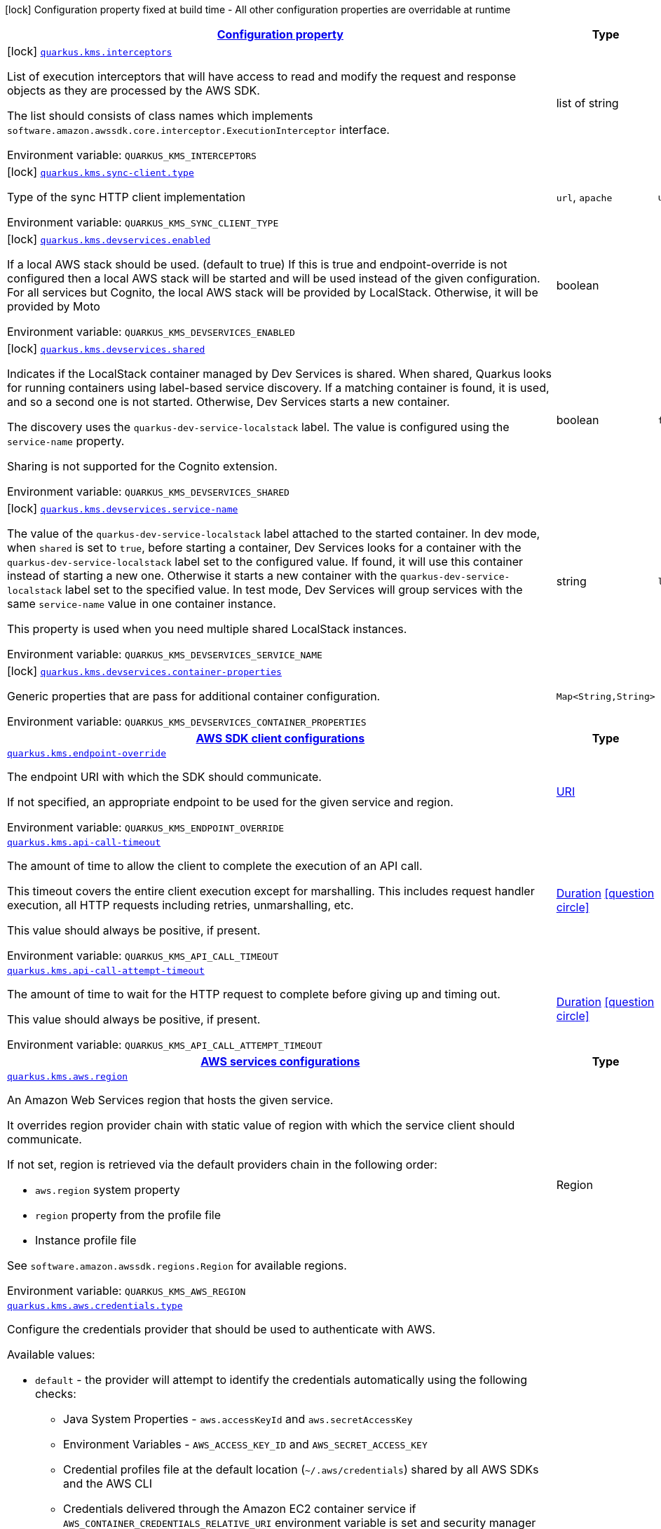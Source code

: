 
:summaryTableId: quarkus-amazon-kms
[.configuration-legend]
icon:lock[title=Fixed at build time] Configuration property fixed at build time - All other configuration properties are overridable at runtime
[.configuration-reference.searchable, cols="80,.^10,.^10"]
|===

h|[[quarkus-amazon-kms_configuration]]link:#quarkus-amazon-kms_configuration[Configuration property]

h|Type
h|Default

a|icon:lock[title=Fixed at build time] [[quarkus-amazon-kms_quarkus.kms.interceptors]]`link:#quarkus-amazon-kms_quarkus.kms.interceptors[quarkus.kms.interceptors]`

[.description]
--
List of execution interceptors that will have access to read and modify the request and response objects as they are processed by the AWS SDK.

The list should consists of class names which implements `software.amazon.awssdk.core.interceptor.ExecutionInterceptor` interface.

ifdef::add-copy-button-to-env-var[]
Environment variable: env_var_with_copy_button:+++QUARKUS_KMS_INTERCEPTORS+++[]
endif::add-copy-button-to-env-var[]
ifndef::add-copy-button-to-env-var[]
Environment variable: `+++QUARKUS_KMS_INTERCEPTORS+++`
endif::add-copy-button-to-env-var[]
--|list of string 
|


a|icon:lock[title=Fixed at build time] [[quarkus-amazon-kms_quarkus.kms.sync-client.type]]`link:#quarkus-amazon-kms_quarkus.kms.sync-client.type[quarkus.kms.sync-client.type]`

[.description]
--
Type of the sync HTTP client implementation

ifdef::add-copy-button-to-env-var[]
Environment variable: env_var_with_copy_button:+++QUARKUS_KMS_SYNC_CLIENT_TYPE+++[]
endif::add-copy-button-to-env-var[]
ifndef::add-copy-button-to-env-var[]
Environment variable: `+++QUARKUS_KMS_SYNC_CLIENT_TYPE+++`
endif::add-copy-button-to-env-var[]
-- a|
`url`, `apache` 
|`url`


a|icon:lock[title=Fixed at build time] [[quarkus-amazon-kms_quarkus.kms.devservices.enabled]]`link:#quarkus-amazon-kms_quarkus.kms.devservices.enabled[quarkus.kms.devservices.enabled]`

[.description]
--
If a local AWS stack should be used. (default to true) If this is true and endpoint-override is not configured then a local AWS stack will be started and will be used instead of the given configuration. For all services but Cognito, the local AWS stack will be provided by LocalStack. Otherwise, it will be provided by Moto

ifdef::add-copy-button-to-env-var[]
Environment variable: env_var_with_copy_button:+++QUARKUS_KMS_DEVSERVICES_ENABLED+++[]
endif::add-copy-button-to-env-var[]
ifndef::add-copy-button-to-env-var[]
Environment variable: `+++QUARKUS_KMS_DEVSERVICES_ENABLED+++`
endif::add-copy-button-to-env-var[]
--|boolean 
|


a|icon:lock[title=Fixed at build time] [[quarkus-amazon-kms_quarkus.kms.devservices.shared]]`link:#quarkus-amazon-kms_quarkus.kms.devservices.shared[quarkus.kms.devservices.shared]`

[.description]
--
Indicates if the LocalStack container managed by Dev Services is shared. When shared, Quarkus looks for running containers using label-based service discovery. If a matching container is found, it is used, and so a second one is not started. Otherwise, Dev Services starts a new container.

The discovery uses the `quarkus-dev-service-localstack` label. The value is configured using the `service-name` property.

Sharing is not supported for the Cognito extension.

ifdef::add-copy-button-to-env-var[]
Environment variable: env_var_with_copy_button:+++QUARKUS_KMS_DEVSERVICES_SHARED+++[]
endif::add-copy-button-to-env-var[]
ifndef::add-copy-button-to-env-var[]
Environment variable: `+++QUARKUS_KMS_DEVSERVICES_SHARED+++`
endif::add-copy-button-to-env-var[]
--|boolean 
|`false`


a|icon:lock[title=Fixed at build time] [[quarkus-amazon-kms_quarkus.kms.devservices.service-name]]`link:#quarkus-amazon-kms_quarkus.kms.devservices.service-name[quarkus.kms.devservices.service-name]`

[.description]
--
The value of the `quarkus-dev-service-localstack` label attached to the started container. In dev mode, when `shared` is set to `true`, before starting a container, Dev Services looks for a container with the `quarkus-dev-service-localstack` label set to the configured value. If found, it will use this container instead of starting a new one. Otherwise it starts a new container with the `quarkus-dev-service-localstack` label set to the specified value. In test mode, Dev Services will group services with the same `service-name` value in one container instance.

This property is used when you need multiple shared LocalStack instances.

ifdef::add-copy-button-to-env-var[]
Environment variable: env_var_with_copy_button:+++QUARKUS_KMS_DEVSERVICES_SERVICE_NAME+++[]
endif::add-copy-button-to-env-var[]
ifndef::add-copy-button-to-env-var[]
Environment variable: `+++QUARKUS_KMS_DEVSERVICES_SERVICE_NAME+++`
endif::add-copy-button-to-env-var[]
--|string 
|`localstack`


a|icon:lock[title=Fixed at build time] [[quarkus-amazon-kms_quarkus.kms.devservices.container-properties-container-properties]]`link:#quarkus-amazon-kms_quarkus.kms.devservices.container-properties-container-properties[quarkus.kms.devservices.container-properties]`

[.description]
--
Generic properties that are pass for additional container configuration.

ifdef::add-copy-button-to-env-var[]
Environment variable: env_var_with_copy_button:+++QUARKUS_KMS_DEVSERVICES_CONTAINER_PROPERTIES+++[]
endif::add-copy-button-to-env-var[]
ifndef::add-copy-button-to-env-var[]
Environment variable: `+++QUARKUS_KMS_DEVSERVICES_CONTAINER_PROPERTIES+++`
endif::add-copy-button-to-env-var[]
--|`Map<String,String>` 
|


h|[[quarkus-amazon-kms_quarkus.kms.sdk-aws-sdk-client-configurations]]link:#quarkus-amazon-kms_quarkus.kms.sdk-aws-sdk-client-configurations[AWS SDK client configurations]

h|Type
h|Default

a| [[quarkus-amazon-kms_quarkus.kms.endpoint-override]]`link:#quarkus-amazon-kms_quarkus.kms.endpoint-override[quarkus.kms.endpoint-override]`

[.description]
--
The endpoint URI with which the SDK should communicate.

If not specified, an appropriate endpoint to be used for the given service and region.

ifdef::add-copy-button-to-env-var[]
Environment variable: env_var_with_copy_button:+++QUARKUS_KMS_ENDPOINT_OVERRIDE+++[]
endif::add-copy-button-to-env-var[]
ifndef::add-copy-button-to-env-var[]
Environment variable: `+++QUARKUS_KMS_ENDPOINT_OVERRIDE+++`
endif::add-copy-button-to-env-var[]
--|link:https://docs.oracle.com/javase/8/docs/api/java/net/URI.html[URI]
 
|


a| [[quarkus-amazon-kms_quarkus.kms.api-call-timeout]]`link:#quarkus-amazon-kms_quarkus.kms.api-call-timeout[quarkus.kms.api-call-timeout]`

[.description]
--
The amount of time to allow the client to complete the execution of an API call.

This timeout covers the entire client execution except for marshalling. This includes request handler execution, all HTTP requests including retries, unmarshalling, etc.

This value should always be positive, if present.

ifdef::add-copy-button-to-env-var[]
Environment variable: env_var_with_copy_button:+++QUARKUS_KMS_API_CALL_TIMEOUT+++[]
endif::add-copy-button-to-env-var[]
ifndef::add-copy-button-to-env-var[]
Environment variable: `+++QUARKUS_KMS_API_CALL_TIMEOUT+++`
endif::add-copy-button-to-env-var[]
--|link:https://docs.oracle.com/javase/8/docs/api/java/time/Duration.html[Duration]
  link:#duration-note-anchor-{summaryTableId}[icon:question-circle[], title=More information about the Duration format]
|


a| [[quarkus-amazon-kms_quarkus.kms.api-call-attempt-timeout]]`link:#quarkus-amazon-kms_quarkus.kms.api-call-attempt-timeout[quarkus.kms.api-call-attempt-timeout]`

[.description]
--
The amount of time to wait for the HTTP request to complete before giving up and timing out.

This value should always be positive, if present.

ifdef::add-copy-button-to-env-var[]
Environment variable: env_var_with_copy_button:+++QUARKUS_KMS_API_CALL_ATTEMPT_TIMEOUT+++[]
endif::add-copy-button-to-env-var[]
ifndef::add-copy-button-to-env-var[]
Environment variable: `+++QUARKUS_KMS_API_CALL_ATTEMPT_TIMEOUT+++`
endif::add-copy-button-to-env-var[]
--|link:https://docs.oracle.com/javase/8/docs/api/java/time/Duration.html[Duration]
  link:#duration-note-anchor-{summaryTableId}[icon:question-circle[], title=More information about the Duration format]
|


h|[[quarkus-amazon-kms_quarkus.kms.aws-aws-services-configurations]]link:#quarkus-amazon-kms_quarkus.kms.aws-aws-services-configurations[AWS services configurations]

h|Type
h|Default

a| [[quarkus-amazon-kms_quarkus.kms.aws.region]]`link:#quarkus-amazon-kms_quarkus.kms.aws.region[quarkus.kms.aws.region]`

[.description]
--
An Amazon Web Services region that hosts the given service.

It overrides region provider chain with static value of
region with which the service client should communicate.

If not set, region is retrieved via the default providers chain in the following order:

* `aws.region` system property
* `region` property from the profile file
* Instance profile file

See `software.amazon.awssdk.regions.Region` for available regions.

ifdef::add-copy-button-to-env-var[]
Environment variable: env_var_with_copy_button:+++QUARKUS_KMS_AWS_REGION+++[]
endif::add-copy-button-to-env-var[]
ifndef::add-copy-button-to-env-var[]
Environment variable: `+++QUARKUS_KMS_AWS_REGION+++`
endif::add-copy-button-to-env-var[]
--|Region 
|


a| [[quarkus-amazon-kms_quarkus.kms.aws.credentials.type]]`link:#quarkus-amazon-kms_quarkus.kms.aws.credentials.type[quarkus.kms.aws.credentials.type]`

[.description]
--
Configure the credentials provider that should be used to authenticate with AWS.

Available values:

* `default` - the provider will attempt to identify the credentials automatically using the following checks:
** Java System Properties - `aws.accessKeyId` and `aws.secretAccessKey`
** Environment Variables - `AWS_ACCESS_KEY_ID` and `AWS_SECRET_ACCESS_KEY`
** Credential profiles file at the default location (`~/.aws/credentials`) shared by all AWS SDKs and the AWS CLI
** Credentials delivered through the Amazon EC2 container service if `AWS_CONTAINER_CREDENTIALS_RELATIVE_URI` environment variable is set and security manager has permission to access the variable.
** Instance profile credentials delivered through the Amazon EC2 metadata service
* `static` - the provider that uses the access key and secret access key specified in the `static-provider` section of the config.
* `system-property` - it loads credentials from the `aws.accessKeyId`, `aws.secretAccessKey` and `aws.sessionToken` system properties.
* `env-variable` - it loads credentials from the `AWS_ACCESS_KEY_ID`, `AWS_SECRET_ACCESS_KEY` and `AWS_SESSION_TOKEN` environment variables.
* `profile` - credentials are based on AWS configuration profiles. This loads credentials from
              a http://docs.aws.amazon.com/cli/latest/userguide/cli-chap-getting-started.html[profile file],
              allowing you to share multiple sets of AWS security credentials between different tools like the AWS SDK for Java and the AWS CLI.
* `container` - It loads credentials from a local metadata service. Containers currently supported by the AWS SDK are
                **Amazon Elastic Container Service (ECS)** and **AWS Greengrass**
* `instance-profile` - It loads credentials from the Amazon EC2 Instance Metadata Service.
* `process` - Credentials are loaded from an external process. This is used to support the credential_process setting in the profile
              credentials file. See https://docs.aws.amazon.com/cli/latest/topic/config-vars.html#sourcing-credentials-from-external-processes[Sourcing Credentials From External Processes]
              for more information.
* `anonymous` - It always returns anonymous AWS credentials. Anonymous AWS credentials result in un-authenticated requests and will
                fail unless the resource or API's policy has been configured to specifically allow anonymous access.

ifdef::add-copy-button-to-env-var[]
Environment variable: env_var_with_copy_button:+++QUARKUS_KMS_AWS_CREDENTIALS_TYPE+++[]
endif::add-copy-button-to-env-var[]
ifndef::add-copy-button-to-env-var[]
Environment variable: `+++QUARKUS_KMS_AWS_CREDENTIALS_TYPE+++`
endif::add-copy-button-to-env-var[]
-- a|
`default`, `static`, `system-property`, `env-variable`, `profile`, `container`, `instance-profile`, `process`, `custom`, `anonymous` 
|`default`


h|[[quarkus-amazon-kms_quarkus.kms.aws.credentials.default-provider-default-credentials-provider-configuration]]link:#quarkus-amazon-kms_quarkus.kms.aws.credentials.default-provider-default-credentials-provider-configuration[Default credentials provider configuration]

h|Type
h|Default

a| [[quarkus-amazon-kms_quarkus.kms.aws.credentials.default-provider.async-credential-update-enabled]]`link:#quarkus-amazon-kms_quarkus.kms.aws.credentials.default-provider.async-credential-update-enabled[quarkus.kms.aws.credentials.default-provider.async-credential-update-enabled]`

[.description]
--
Whether this provider should fetch credentials asynchronously in the background.

If this is `true`, threads are less likely to block, but additional resources are used to maintain the provider.

ifdef::add-copy-button-to-env-var[]
Environment variable: env_var_with_copy_button:+++QUARKUS_KMS_AWS_CREDENTIALS_DEFAULT_PROVIDER_ASYNC_CREDENTIAL_UPDATE_ENABLED+++[]
endif::add-copy-button-to-env-var[]
ifndef::add-copy-button-to-env-var[]
Environment variable: `+++QUARKUS_KMS_AWS_CREDENTIALS_DEFAULT_PROVIDER_ASYNC_CREDENTIAL_UPDATE_ENABLED+++`
endif::add-copy-button-to-env-var[]
--|boolean 
|`false`


a| [[quarkus-amazon-kms_quarkus.kms.aws.credentials.default-provider.reuse-last-provider-enabled]]`link:#quarkus-amazon-kms_quarkus.kms.aws.credentials.default-provider.reuse-last-provider-enabled[quarkus.kms.aws.credentials.default-provider.reuse-last-provider-enabled]`

[.description]
--
Whether the provider should reuse the last successful credentials provider in the chain.

Reusing the last successful credentials provider will typically return credentials faster than searching through the chain.

ifdef::add-copy-button-to-env-var[]
Environment variable: env_var_with_copy_button:+++QUARKUS_KMS_AWS_CREDENTIALS_DEFAULT_PROVIDER_REUSE_LAST_PROVIDER_ENABLED+++[]
endif::add-copy-button-to-env-var[]
ifndef::add-copy-button-to-env-var[]
Environment variable: `+++QUARKUS_KMS_AWS_CREDENTIALS_DEFAULT_PROVIDER_REUSE_LAST_PROVIDER_ENABLED+++`
endif::add-copy-button-to-env-var[]
--|boolean 
|`true`


h|[[quarkus-amazon-kms_quarkus.kms.aws.credentials.static-provider-static-credentials-provider-configuration]]link:#quarkus-amazon-kms_quarkus.kms.aws.credentials.static-provider-static-credentials-provider-configuration[Static credentials provider configuration]

h|Type
h|Default

a| [[quarkus-amazon-kms_quarkus.kms.aws.credentials.static-provider.access-key-id]]`link:#quarkus-amazon-kms_quarkus.kms.aws.credentials.static-provider.access-key-id[quarkus.kms.aws.credentials.static-provider.access-key-id]`

[.description]
--
AWS Access key id

ifdef::add-copy-button-to-env-var[]
Environment variable: env_var_with_copy_button:+++QUARKUS_KMS_AWS_CREDENTIALS_STATIC_PROVIDER_ACCESS_KEY_ID+++[]
endif::add-copy-button-to-env-var[]
ifndef::add-copy-button-to-env-var[]
Environment variable: `+++QUARKUS_KMS_AWS_CREDENTIALS_STATIC_PROVIDER_ACCESS_KEY_ID+++`
endif::add-copy-button-to-env-var[]
--|string 
|


a| [[quarkus-amazon-kms_quarkus.kms.aws.credentials.static-provider.secret-access-key]]`link:#quarkus-amazon-kms_quarkus.kms.aws.credentials.static-provider.secret-access-key[quarkus.kms.aws.credentials.static-provider.secret-access-key]`

[.description]
--
AWS Secret access key

ifdef::add-copy-button-to-env-var[]
Environment variable: env_var_with_copy_button:+++QUARKUS_KMS_AWS_CREDENTIALS_STATIC_PROVIDER_SECRET_ACCESS_KEY+++[]
endif::add-copy-button-to-env-var[]
ifndef::add-copy-button-to-env-var[]
Environment variable: `+++QUARKUS_KMS_AWS_CREDENTIALS_STATIC_PROVIDER_SECRET_ACCESS_KEY+++`
endif::add-copy-button-to-env-var[]
--|string 
|


a| [[quarkus-amazon-kms_quarkus.kms.aws.credentials.static-provider.session-token]]`link:#quarkus-amazon-kms_quarkus.kms.aws.credentials.static-provider.session-token[quarkus.kms.aws.credentials.static-provider.session-token]`

[.description]
--
AWS Session token

ifdef::add-copy-button-to-env-var[]
Environment variable: env_var_with_copy_button:+++QUARKUS_KMS_AWS_CREDENTIALS_STATIC_PROVIDER_SESSION_TOKEN+++[]
endif::add-copy-button-to-env-var[]
ifndef::add-copy-button-to-env-var[]
Environment variable: `+++QUARKUS_KMS_AWS_CREDENTIALS_STATIC_PROVIDER_SESSION_TOKEN+++`
endif::add-copy-button-to-env-var[]
--|string 
|


h|[[quarkus-amazon-kms_quarkus.kms.aws.credentials.profile-provider-aws-profile-credentials-provider-configuration]]link:#quarkus-amazon-kms_quarkus.kms.aws.credentials.profile-provider-aws-profile-credentials-provider-configuration[AWS Profile credentials provider configuration]

h|Type
h|Default

a| [[quarkus-amazon-kms_quarkus.kms.aws.credentials.profile-provider.profile-name]]`link:#quarkus-amazon-kms_quarkus.kms.aws.credentials.profile-provider.profile-name[quarkus.kms.aws.credentials.profile-provider.profile-name]`

[.description]
--
The name of the profile that should be used by this credentials provider.

If not specified, the value in `AWS_PROFILE` environment variable or `aws.profile` system property is used and defaults to `default` name.

ifdef::add-copy-button-to-env-var[]
Environment variable: env_var_with_copy_button:+++QUARKUS_KMS_AWS_CREDENTIALS_PROFILE_PROVIDER_PROFILE_NAME+++[]
endif::add-copy-button-to-env-var[]
ifndef::add-copy-button-to-env-var[]
Environment variable: `+++QUARKUS_KMS_AWS_CREDENTIALS_PROFILE_PROVIDER_PROFILE_NAME+++`
endif::add-copy-button-to-env-var[]
--|string 
|


h|[[quarkus-amazon-kms_quarkus.kms.aws.credentials.process-provider-process-credentials-provider-configuration]]link:#quarkus-amazon-kms_quarkus.kms.aws.credentials.process-provider-process-credentials-provider-configuration[Process credentials provider configuration]

h|Type
h|Default

a| [[quarkus-amazon-kms_quarkus.kms.aws.credentials.process-provider.async-credential-update-enabled]]`link:#quarkus-amazon-kms_quarkus.kms.aws.credentials.process-provider.async-credential-update-enabled[quarkus.kms.aws.credentials.process-provider.async-credential-update-enabled]`

[.description]
--
Whether the provider should fetch credentials asynchronously in the background.

If this is true, threads are less likely to block when credentials are loaded, but additional resources are used to maintain the provider.

ifdef::add-copy-button-to-env-var[]
Environment variable: env_var_with_copy_button:+++QUARKUS_KMS_AWS_CREDENTIALS_PROCESS_PROVIDER_ASYNC_CREDENTIAL_UPDATE_ENABLED+++[]
endif::add-copy-button-to-env-var[]
ifndef::add-copy-button-to-env-var[]
Environment variable: `+++QUARKUS_KMS_AWS_CREDENTIALS_PROCESS_PROVIDER_ASYNC_CREDENTIAL_UPDATE_ENABLED+++`
endif::add-copy-button-to-env-var[]
--|boolean 
|`false`


a| [[quarkus-amazon-kms_quarkus.kms.aws.credentials.process-provider.credential-refresh-threshold]]`link:#quarkus-amazon-kms_quarkus.kms.aws.credentials.process-provider.credential-refresh-threshold[quarkus.kms.aws.credentials.process-provider.credential-refresh-threshold]`

[.description]
--
The amount of time between when the credentials expire and when the credentials should start to be refreshed.

This allows the credentials to be refreshed ++*++before++*++ they are reported to expire.

ifdef::add-copy-button-to-env-var[]
Environment variable: env_var_with_copy_button:+++QUARKUS_KMS_AWS_CREDENTIALS_PROCESS_PROVIDER_CREDENTIAL_REFRESH_THRESHOLD+++[]
endif::add-copy-button-to-env-var[]
ifndef::add-copy-button-to-env-var[]
Environment variable: `+++QUARKUS_KMS_AWS_CREDENTIALS_PROCESS_PROVIDER_CREDENTIAL_REFRESH_THRESHOLD+++`
endif::add-copy-button-to-env-var[]
--|link:https://docs.oracle.com/javase/8/docs/api/java/time/Duration.html[Duration]
  link:#duration-note-anchor-{summaryTableId}[icon:question-circle[], title=More information about the Duration format]
|`15S`


a| [[quarkus-amazon-kms_quarkus.kms.aws.credentials.process-provider.process-output-limit]]`link:#quarkus-amazon-kms_quarkus.kms.aws.credentials.process-provider.process-output-limit[quarkus.kms.aws.credentials.process-provider.process-output-limit]`

[.description]
--
The maximum size of the output that can be returned by the external process before an exception is raised.

ifdef::add-copy-button-to-env-var[]
Environment variable: env_var_with_copy_button:+++QUARKUS_KMS_AWS_CREDENTIALS_PROCESS_PROVIDER_PROCESS_OUTPUT_LIMIT+++[]
endif::add-copy-button-to-env-var[]
ifndef::add-copy-button-to-env-var[]
Environment variable: `+++QUARKUS_KMS_AWS_CREDENTIALS_PROCESS_PROVIDER_PROCESS_OUTPUT_LIMIT+++`
endif::add-copy-button-to-env-var[]
--|MemorySize  link:#memory-size-note-anchor[icon:question-circle[], title=More information about the MemorySize format]
|`1024`


a| [[quarkus-amazon-kms_quarkus.kms.aws.credentials.process-provider.command]]`link:#quarkus-amazon-kms_quarkus.kms.aws.credentials.process-provider.command[quarkus.kms.aws.credentials.process-provider.command]`

[.description]
--
The command that should be executed to retrieve credentials.

ifdef::add-copy-button-to-env-var[]
Environment variable: env_var_with_copy_button:+++QUARKUS_KMS_AWS_CREDENTIALS_PROCESS_PROVIDER_COMMAND+++[]
endif::add-copy-button-to-env-var[]
ifndef::add-copy-button-to-env-var[]
Environment variable: `+++QUARKUS_KMS_AWS_CREDENTIALS_PROCESS_PROVIDER_COMMAND+++`
endif::add-copy-button-to-env-var[]
--|string 
|


h|[[quarkus-amazon-kms_quarkus.kms.aws.credentials.custom-provider-custom-credentials-provider-configuration]]link:#quarkus-amazon-kms_quarkus.kms.aws.credentials.custom-provider-custom-credentials-provider-configuration[Custom credentials provider configuration]

h|Type
h|Default

a| [[quarkus-amazon-kms_quarkus.kms.aws.credentials.custom-provider.name]]`link:#quarkus-amazon-kms_quarkus.kms.aws.credentials.custom-provider.name[quarkus.kms.aws.credentials.custom-provider.name]`

[.description]
--
The name of custom AwsCredentialsProvider bean.

ifdef::add-copy-button-to-env-var[]
Environment variable: env_var_with_copy_button:+++QUARKUS_KMS_AWS_CREDENTIALS_CUSTOM_PROVIDER_NAME+++[]
endif::add-copy-button-to-env-var[]
ifndef::add-copy-button-to-env-var[]
Environment variable: `+++QUARKUS_KMS_AWS_CREDENTIALS_CUSTOM_PROVIDER_NAME+++`
endif::add-copy-button-to-env-var[]
--|string 
|


h|[[quarkus-amazon-kms_quarkus.kms.sync-client-sync-http-transport-configurations]]link:#quarkus-amazon-kms_quarkus.kms.sync-client-sync-http-transport-configurations[Sync HTTP transport configurations]

h|Type
h|Default

a| [[quarkus-amazon-kms_quarkus.kms.sync-client.connection-timeout]]`link:#quarkus-amazon-kms_quarkus.kms.sync-client.connection-timeout[quarkus.kms.sync-client.connection-timeout]`

[.description]
--
The maximum amount of time to establish a connection before timing out.

ifdef::add-copy-button-to-env-var[]
Environment variable: env_var_with_copy_button:+++QUARKUS_KMS_SYNC_CLIENT_CONNECTION_TIMEOUT+++[]
endif::add-copy-button-to-env-var[]
ifndef::add-copy-button-to-env-var[]
Environment variable: `+++QUARKUS_KMS_SYNC_CLIENT_CONNECTION_TIMEOUT+++`
endif::add-copy-button-to-env-var[]
--|link:https://docs.oracle.com/javase/8/docs/api/java/time/Duration.html[Duration]
  link:#duration-note-anchor-{summaryTableId}[icon:question-circle[], title=More information about the Duration format]
|`2S`


a| [[quarkus-amazon-kms_quarkus.kms.sync-client.socket-timeout]]`link:#quarkus-amazon-kms_quarkus.kms.sync-client.socket-timeout[quarkus.kms.sync-client.socket-timeout]`

[.description]
--
The amount of time to wait for data to be transferred over an established, open connection before the connection is timed out.

ifdef::add-copy-button-to-env-var[]
Environment variable: env_var_with_copy_button:+++QUARKUS_KMS_SYNC_CLIENT_SOCKET_TIMEOUT+++[]
endif::add-copy-button-to-env-var[]
ifndef::add-copy-button-to-env-var[]
Environment variable: `+++QUARKUS_KMS_SYNC_CLIENT_SOCKET_TIMEOUT+++`
endif::add-copy-button-to-env-var[]
--|link:https://docs.oracle.com/javase/8/docs/api/java/time/Duration.html[Duration]
  link:#duration-note-anchor-{summaryTableId}[icon:question-circle[], title=More information about the Duration format]
|`30S`


a| [[quarkus-amazon-kms_quarkus.kms.sync-client.tls-key-managers-provider.type]]`link:#quarkus-amazon-kms_quarkus.kms.sync-client.tls-key-managers-provider.type[quarkus.kms.sync-client.tls-key-managers-provider.type]`

[.description]
--
TLS key managers provider type.

Available providers:

* `none` - Use this provider if you don't want the client to present any certificates to the remote TLS host.
* `system-property` - Provider checks the standard `javax.net.ssl.keyStore`, `javax.net.ssl.keyStorePassword`, and
                      `javax.net.ssl.keyStoreType` properties defined by the
                       https://docs.oracle.com/javase/8/docs/technotes/guides/security/jsse/JSSERefGuide.html[JSSE].
* `file-store` - Provider that loads the key store from a file.

ifdef::add-copy-button-to-env-var[]
Environment variable: env_var_with_copy_button:+++QUARKUS_KMS_SYNC_CLIENT_TLS_KEY_MANAGERS_PROVIDER_TYPE+++[]
endif::add-copy-button-to-env-var[]
ifndef::add-copy-button-to-env-var[]
Environment variable: `+++QUARKUS_KMS_SYNC_CLIENT_TLS_KEY_MANAGERS_PROVIDER_TYPE+++`
endif::add-copy-button-to-env-var[]
-- a|
`none`, `system-property`, `file-store` 
|`system-property`


a| [[quarkus-amazon-kms_quarkus.kms.sync-client.tls-key-managers-provider.file-store.path]]`link:#quarkus-amazon-kms_quarkus.kms.sync-client.tls-key-managers-provider.file-store.path[quarkus.kms.sync-client.tls-key-managers-provider.file-store.path]`

[.description]
--
Path to the key store.

ifdef::add-copy-button-to-env-var[]
Environment variable: env_var_with_copy_button:+++QUARKUS_KMS_SYNC_CLIENT_TLS_KEY_MANAGERS_PROVIDER_FILE_STORE_PATH+++[]
endif::add-copy-button-to-env-var[]
ifndef::add-copy-button-to-env-var[]
Environment variable: `+++QUARKUS_KMS_SYNC_CLIENT_TLS_KEY_MANAGERS_PROVIDER_FILE_STORE_PATH+++`
endif::add-copy-button-to-env-var[]
--|path 
|


a| [[quarkus-amazon-kms_quarkus.kms.sync-client.tls-key-managers-provider.file-store.type]]`link:#quarkus-amazon-kms_quarkus.kms.sync-client.tls-key-managers-provider.file-store.type[quarkus.kms.sync-client.tls-key-managers-provider.file-store.type]`

[.description]
--
Key store type.

See the KeyStore section in the https://docs.oracle.com/javase/8/docs/technotes/guides/security/StandardNames.html++#++KeyStore++[++Java Cryptography Architecture Standard Algorithm Name Documentation++]++ for information about standard keystore types.

ifdef::add-copy-button-to-env-var[]
Environment variable: env_var_with_copy_button:+++QUARKUS_KMS_SYNC_CLIENT_TLS_KEY_MANAGERS_PROVIDER_FILE_STORE_TYPE+++[]
endif::add-copy-button-to-env-var[]
ifndef::add-copy-button-to-env-var[]
Environment variable: `+++QUARKUS_KMS_SYNC_CLIENT_TLS_KEY_MANAGERS_PROVIDER_FILE_STORE_TYPE+++`
endif::add-copy-button-to-env-var[]
--|string 
|


a| [[quarkus-amazon-kms_quarkus.kms.sync-client.tls-key-managers-provider.file-store.password]]`link:#quarkus-amazon-kms_quarkus.kms.sync-client.tls-key-managers-provider.file-store.password[quarkus.kms.sync-client.tls-key-managers-provider.file-store.password]`

[.description]
--
Key store password

ifdef::add-copy-button-to-env-var[]
Environment variable: env_var_with_copy_button:+++QUARKUS_KMS_SYNC_CLIENT_TLS_KEY_MANAGERS_PROVIDER_FILE_STORE_PASSWORD+++[]
endif::add-copy-button-to-env-var[]
ifndef::add-copy-button-to-env-var[]
Environment variable: `+++QUARKUS_KMS_SYNC_CLIENT_TLS_KEY_MANAGERS_PROVIDER_FILE_STORE_PASSWORD+++`
endif::add-copy-button-to-env-var[]
--|string 
|


a| [[quarkus-amazon-kms_quarkus.kms.sync-client.tls-trust-managers-provider.type]]`link:#quarkus-amazon-kms_quarkus.kms.sync-client.tls-trust-managers-provider.type[quarkus.kms.sync-client.tls-trust-managers-provider.type]`

[.description]
--
TLS trust managers provider type.

Available providers:

* `trust-all` - Use this provider to disable the validation of servers certificates and therefore trust all server certificates.
* `system-property` - Provider checks the standard `javax.net.ssl.keyStore`, `javax.net.ssl.keyStorePassword`, and
                      `javax.net.ssl.keyStoreType` properties defined by the
                       https://docs.oracle.com/javase/8/docs/technotes/guides/security/jsse/JSSERefGuide.html[JSSE].
* `file-store` - Provider that loads the key store from a file.

ifdef::add-copy-button-to-env-var[]
Environment variable: env_var_with_copy_button:+++QUARKUS_KMS_SYNC_CLIENT_TLS_TRUST_MANAGERS_PROVIDER_TYPE+++[]
endif::add-copy-button-to-env-var[]
ifndef::add-copy-button-to-env-var[]
Environment variable: `+++QUARKUS_KMS_SYNC_CLIENT_TLS_TRUST_MANAGERS_PROVIDER_TYPE+++`
endif::add-copy-button-to-env-var[]
-- a|
`trust-all`, `system-property`, `file-store` 
|`system-property`


a| [[quarkus-amazon-kms_quarkus.kms.sync-client.tls-trust-managers-provider.file-store.path]]`link:#quarkus-amazon-kms_quarkus.kms.sync-client.tls-trust-managers-provider.file-store.path[quarkus.kms.sync-client.tls-trust-managers-provider.file-store.path]`

[.description]
--
Path to the key store.

ifdef::add-copy-button-to-env-var[]
Environment variable: env_var_with_copy_button:+++QUARKUS_KMS_SYNC_CLIENT_TLS_TRUST_MANAGERS_PROVIDER_FILE_STORE_PATH+++[]
endif::add-copy-button-to-env-var[]
ifndef::add-copy-button-to-env-var[]
Environment variable: `+++QUARKUS_KMS_SYNC_CLIENT_TLS_TRUST_MANAGERS_PROVIDER_FILE_STORE_PATH+++`
endif::add-copy-button-to-env-var[]
--|path 
|


a| [[quarkus-amazon-kms_quarkus.kms.sync-client.tls-trust-managers-provider.file-store.type]]`link:#quarkus-amazon-kms_quarkus.kms.sync-client.tls-trust-managers-provider.file-store.type[quarkus.kms.sync-client.tls-trust-managers-provider.file-store.type]`

[.description]
--
Key store type.

See the KeyStore section in the https://docs.oracle.com/javase/8/docs/technotes/guides/security/StandardNames.html++#++KeyStore++[++Java Cryptography Architecture Standard Algorithm Name Documentation++]++ for information about standard keystore types.

ifdef::add-copy-button-to-env-var[]
Environment variable: env_var_with_copy_button:+++QUARKUS_KMS_SYNC_CLIENT_TLS_TRUST_MANAGERS_PROVIDER_FILE_STORE_TYPE+++[]
endif::add-copy-button-to-env-var[]
ifndef::add-copy-button-to-env-var[]
Environment variable: `+++QUARKUS_KMS_SYNC_CLIENT_TLS_TRUST_MANAGERS_PROVIDER_FILE_STORE_TYPE+++`
endif::add-copy-button-to-env-var[]
--|string 
|


a| [[quarkus-amazon-kms_quarkus.kms.sync-client.tls-trust-managers-provider.file-store.password]]`link:#quarkus-amazon-kms_quarkus.kms.sync-client.tls-trust-managers-provider.file-store.password[quarkus.kms.sync-client.tls-trust-managers-provider.file-store.password]`

[.description]
--
Key store password

ifdef::add-copy-button-to-env-var[]
Environment variable: env_var_with_copy_button:+++QUARKUS_KMS_SYNC_CLIENT_TLS_TRUST_MANAGERS_PROVIDER_FILE_STORE_PASSWORD+++[]
endif::add-copy-button-to-env-var[]
ifndef::add-copy-button-to-env-var[]
Environment variable: `+++QUARKUS_KMS_SYNC_CLIENT_TLS_TRUST_MANAGERS_PROVIDER_FILE_STORE_PASSWORD+++`
endif::add-copy-button-to-env-var[]
--|string 
|


h|[[quarkus-amazon-kms_quarkus.kms.sync-client.apache-apache-http-client-specific-configurations]]link:#quarkus-amazon-kms_quarkus.kms.sync-client.apache-apache-http-client-specific-configurations[Apache HTTP client specific configurations]

h|Type
h|Default

a| [[quarkus-amazon-kms_quarkus.kms.sync-client.apache.connection-acquisition-timeout]]`link:#quarkus-amazon-kms_quarkus.kms.sync-client.apache.connection-acquisition-timeout[quarkus.kms.sync-client.apache.connection-acquisition-timeout]`

[.description]
--
The amount of time to wait when acquiring a connection from the pool before giving up and timing out.

ifdef::add-copy-button-to-env-var[]
Environment variable: env_var_with_copy_button:+++QUARKUS_KMS_SYNC_CLIENT_APACHE_CONNECTION_ACQUISITION_TIMEOUT+++[]
endif::add-copy-button-to-env-var[]
ifndef::add-copy-button-to-env-var[]
Environment variable: `+++QUARKUS_KMS_SYNC_CLIENT_APACHE_CONNECTION_ACQUISITION_TIMEOUT+++`
endif::add-copy-button-to-env-var[]
--|link:https://docs.oracle.com/javase/8/docs/api/java/time/Duration.html[Duration]
  link:#duration-note-anchor-{summaryTableId}[icon:question-circle[], title=More information about the Duration format]
|`10S`


a| [[quarkus-amazon-kms_quarkus.kms.sync-client.apache.connection-max-idle-time]]`link:#quarkus-amazon-kms_quarkus.kms.sync-client.apache.connection-max-idle-time[quarkus.kms.sync-client.apache.connection-max-idle-time]`

[.description]
--
The maximum amount of time that a connection should be allowed to remain open while idle.

ifdef::add-copy-button-to-env-var[]
Environment variable: env_var_with_copy_button:+++QUARKUS_KMS_SYNC_CLIENT_APACHE_CONNECTION_MAX_IDLE_TIME+++[]
endif::add-copy-button-to-env-var[]
ifndef::add-copy-button-to-env-var[]
Environment variable: `+++QUARKUS_KMS_SYNC_CLIENT_APACHE_CONNECTION_MAX_IDLE_TIME+++`
endif::add-copy-button-to-env-var[]
--|link:https://docs.oracle.com/javase/8/docs/api/java/time/Duration.html[Duration]
  link:#duration-note-anchor-{summaryTableId}[icon:question-circle[], title=More information about the Duration format]
|`60S`


a| [[quarkus-amazon-kms_quarkus.kms.sync-client.apache.connection-time-to-live]]`link:#quarkus-amazon-kms_quarkus.kms.sync-client.apache.connection-time-to-live[quarkus.kms.sync-client.apache.connection-time-to-live]`

[.description]
--
The maximum amount of time that a connection should be allowed to remain open, regardless of usage frequency.

ifdef::add-copy-button-to-env-var[]
Environment variable: env_var_with_copy_button:+++QUARKUS_KMS_SYNC_CLIENT_APACHE_CONNECTION_TIME_TO_LIVE+++[]
endif::add-copy-button-to-env-var[]
ifndef::add-copy-button-to-env-var[]
Environment variable: `+++QUARKUS_KMS_SYNC_CLIENT_APACHE_CONNECTION_TIME_TO_LIVE+++`
endif::add-copy-button-to-env-var[]
--|link:https://docs.oracle.com/javase/8/docs/api/java/time/Duration.html[Duration]
  link:#duration-note-anchor-{summaryTableId}[icon:question-circle[], title=More information about the Duration format]
|


a| [[quarkus-amazon-kms_quarkus.kms.sync-client.apache.max-connections]]`link:#quarkus-amazon-kms_quarkus.kms.sync-client.apache.max-connections[quarkus.kms.sync-client.apache.max-connections]`

[.description]
--
The maximum number of connections allowed in the connection pool.

Each built HTTP client has its own private connection pool.

ifdef::add-copy-button-to-env-var[]
Environment variable: env_var_with_copy_button:+++QUARKUS_KMS_SYNC_CLIENT_APACHE_MAX_CONNECTIONS+++[]
endif::add-copy-button-to-env-var[]
ifndef::add-copy-button-to-env-var[]
Environment variable: `+++QUARKUS_KMS_SYNC_CLIENT_APACHE_MAX_CONNECTIONS+++`
endif::add-copy-button-to-env-var[]
--|int 
|`50`


a| [[quarkus-amazon-kms_quarkus.kms.sync-client.apache.expect-continue-enabled]]`link:#quarkus-amazon-kms_quarkus.kms.sync-client.apache.expect-continue-enabled[quarkus.kms.sync-client.apache.expect-continue-enabled]`

[.description]
--
Whether the client should send an HTTP expect-continue handshake before each request.

ifdef::add-copy-button-to-env-var[]
Environment variable: env_var_with_copy_button:+++QUARKUS_KMS_SYNC_CLIENT_APACHE_EXPECT_CONTINUE_ENABLED+++[]
endif::add-copy-button-to-env-var[]
ifndef::add-copy-button-to-env-var[]
Environment variable: `+++QUARKUS_KMS_SYNC_CLIENT_APACHE_EXPECT_CONTINUE_ENABLED+++`
endif::add-copy-button-to-env-var[]
--|boolean 
|`true`


a| [[quarkus-amazon-kms_quarkus.kms.sync-client.apache.use-idle-connection-reaper]]`link:#quarkus-amazon-kms_quarkus.kms.sync-client.apache.use-idle-connection-reaper[quarkus.kms.sync-client.apache.use-idle-connection-reaper]`

[.description]
--
Whether the idle connections in the connection pool should be closed asynchronously.

When enabled, connections left idling for longer than `quarkus..sync-client.connection-max-idle-time` will be closed. This will not close connections currently in use.

ifdef::add-copy-button-to-env-var[]
Environment variable: env_var_with_copy_button:+++QUARKUS_KMS_SYNC_CLIENT_APACHE_USE_IDLE_CONNECTION_REAPER+++[]
endif::add-copy-button-to-env-var[]
ifndef::add-copy-button-to-env-var[]
Environment variable: `+++QUARKUS_KMS_SYNC_CLIENT_APACHE_USE_IDLE_CONNECTION_REAPER+++`
endif::add-copy-button-to-env-var[]
--|boolean 
|`true`


a| [[quarkus-amazon-kms_quarkus.kms.sync-client.apache.tcp-keep-alive]]`link:#quarkus-amazon-kms_quarkus.kms.sync-client.apache.tcp-keep-alive[quarkus.kms.sync-client.apache.tcp-keep-alive]`

[.description]
--
Configure whether to enable or disable TCP KeepAlive.

ifdef::add-copy-button-to-env-var[]
Environment variable: env_var_with_copy_button:+++QUARKUS_KMS_SYNC_CLIENT_APACHE_TCP_KEEP_ALIVE+++[]
endif::add-copy-button-to-env-var[]
ifndef::add-copy-button-to-env-var[]
Environment variable: `+++QUARKUS_KMS_SYNC_CLIENT_APACHE_TCP_KEEP_ALIVE+++`
endif::add-copy-button-to-env-var[]
--|boolean 
|`false`


a| [[quarkus-amazon-kms_quarkus.kms.sync-client.apache.proxy.enabled]]`link:#quarkus-amazon-kms_quarkus.kms.sync-client.apache.proxy.enabled[quarkus.kms.sync-client.apache.proxy.enabled]`

[.description]
--
Enable HTTP proxy

ifdef::add-copy-button-to-env-var[]
Environment variable: env_var_with_copy_button:+++QUARKUS_KMS_SYNC_CLIENT_APACHE_PROXY_ENABLED+++[]
endif::add-copy-button-to-env-var[]
ifndef::add-copy-button-to-env-var[]
Environment variable: `+++QUARKUS_KMS_SYNC_CLIENT_APACHE_PROXY_ENABLED+++`
endif::add-copy-button-to-env-var[]
--|boolean 
|`false`


a| [[quarkus-amazon-kms_quarkus.kms.sync-client.apache.proxy.endpoint]]`link:#quarkus-amazon-kms_quarkus.kms.sync-client.apache.proxy.endpoint[quarkus.kms.sync-client.apache.proxy.endpoint]`

[.description]
--
The endpoint of the proxy server that the SDK should connect through.

Currently, the endpoint is limited to a host and port. Any other URI components will result in an exception being raised.

ifdef::add-copy-button-to-env-var[]
Environment variable: env_var_with_copy_button:+++QUARKUS_KMS_SYNC_CLIENT_APACHE_PROXY_ENDPOINT+++[]
endif::add-copy-button-to-env-var[]
ifndef::add-copy-button-to-env-var[]
Environment variable: `+++QUARKUS_KMS_SYNC_CLIENT_APACHE_PROXY_ENDPOINT+++`
endif::add-copy-button-to-env-var[]
--|link:https://docs.oracle.com/javase/8/docs/api/java/net/URI.html[URI]
 
|


a| [[quarkus-amazon-kms_quarkus.kms.sync-client.apache.proxy.username]]`link:#quarkus-amazon-kms_quarkus.kms.sync-client.apache.proxy.username[quarkus.kms.sync-client.apache.proxy.username]`

[.description]
--
The username to use when connecting through a proxy.

ifdef::add-copy-button-to-env-var[]
Environment variable: env_var_with_copy_button:+++QUARKUS_KMS_SYNC_CLIENT_APACHE_PROXY_USERNAME+++[]
endif::add-copy-button-to-env-var[]
ifndef::add-copy-button-to-env-var[]
Environment variable: `+++QUARKUS_KMS_SYNC_CLIENT_APACHE_PROXY_USERNAME+++`
endif::add-copy-button-to-env-var[]
--|string 
|


a| [[quarkus-amazon-kms_quarkus.kms.sync-client.apache.proxy.password]]`link:#quarkus-amazon-kms_quarkus.kms.sync-client.apache.proxy.password[quarkus.kms.sync-client.apache.proxy.password]`

[.description]
--
The password to use when connecting through a proxy.

ifdef::add-copy-button-to-env-var[]
Environment variable: env_var_with_copy_button:+++QUARKUS_KMS_SYNC_CLIENT_APACHE_PROXY_PASSWORD+++[]
endif::add-copy-button-to-env-var[]
ifndef::add-copy-button-to-env-var[]
Environment variable: `+++QUARKUS_KMS_SYNC_CLIENT_APACHE_PROXY_PASSWORD+++`
endif::add-copy-button-to-env-var[]
--|string 
|


a| [[quarkus-amazon-kms_quarkus.kms.sync-client.apache.proxy.ntlm-domain]]`link:#quarkus-amazon-kms_quarkus.kms.sync-client.apache.proxy.ntlm-domain[quarkus.kms.sync-client.apache.proxy.ntlm-domain]`

[.description]
--
For NTLM proxies - the Windows domain name to use when authenticating with the proxy.

ifdef::add-copy-button-to-env-var[]
Environment variable: env_var_with_copy_button:+++QUARKUS_KMS_SYNC_CLIENT_APACHE_PROXY_NTLM_DOMAIN+++[]
endif::add-copy-button-to-env-var[]
ifndef::add-copy-button-to-env-var[]
Environment variable: `+++QUARKUS_KMS_SYNC_CLIENT_APACHE_PROXY_NTLM_DOMAIN+++`
endif::add-copy-button-to-env-var[]
--|string 
|


a| [[quarkus-amazon-kms_quarkus.kms.sync-client.apache.proxy.ntlm-workstation]]`link:#quarkus-amazon-kms_quarkus.kms.sync-client.apache.proxy.ntlm-workstation[quarkus.kms.sync-client.apache.proxy.ntlm-workstation]`

[.description]
--
For NTLM proxies - the Windows workstation name to use when authenticating with the proxy.

ifdef::add-copy-button-to-env-var[]
Environment variable: env_var_with_copy_button:+++QUARKUS_KMS_SYNC_CLIENT_APACHE_PROXY_NTLM_WORKSTATION+++[]
endif::add-copy-button-to-env-var[]
ifndef::add-copy-button-to-env-var[]
Environment variable: `+++QUARKUS_KMS_SYNC_CLIENT_APACHE_PROXY_NTLM_WORKSTATION+++`
endif::add-copy-button-to-env-var[]
--|string 
|


a| [[quarkus-amazon-kms_quarkus.kms.sync-client.apache.proxy.preemptive-basic-authentication-enabled]]`link:#quarkus-amazon-kms_quarkus.kms.sync-client.apache.proxy.preemptive-basic-authentication-enabled[quarkus.kms.sync-client.apache.proxy.preemptive-basic-authentication-enabled]`

[.description]
--
Whether to attempt to authenticate preemptively against the proxy server using basic authentication.

ifdef::add-copy-button-to-env-var[]
Environment variable: env_var_with_copy_button:+++QUARKUS_KMS_SYNC_CLIENT_APACHE_PROXY_PREEMPTIVE_BASIC_AUTHENTICATION_ENABLED+++[]
endif::add-copy-button-to-env-var[]
ifndef::add-copy-button-to-env-var[]
Environment variable: `+++QUARKUS_KMS_SYNC_CLIENT_APACHE_PROXY_PREEMPTIVE_BASIC_AUTHENTICATION_ENABLED+++`
endif::add-copy-button-to-env-var[]
--|boolean 
|


a| [[quarkus-amazon-kms_quarkus.kms.sync-client.apache.proxy.non-proxy-hosts]]`link:#quarkus-amazon-kms_quarkus.kms.sync-client.apache.proxy.non-proxy-hosts[quarkus.kms.sync-client.apache.proxy.non-proxy-hosts]`

[.description]
--
The hosts that the client is allowed to access without going through the proxy.

ifdef::add-copy-button-to-env-var[]
Environment variable: env_var_with_copy_button:+++QUARKUS_KMS_SYNC_CLIENT_APACHE_PROXY_NON_PROXY_HOSTS+++[]
endif::add-copy-button-to-env-var[]
ifndef::add-copy-button-to-env-var[]
Environment variable: `+++QUARKUS_KMS_SYNC_CLIENT_APACHE_PROXY_NON_PROXY_HOSTS+++`
endif::add-copy-button-to-env-var[]
--|list of string 
|


h|[[quarkus-amazon-kms_quarkus.kms.async-client-netty-http-transport-configurations]]link:#quarkus-amazon-kms_quarkus.kms.async-client-netty-http-transport-configurations[Netty HTTP transport configurations]

h|Type
h|Default

a| [[quarkus-amazon-kms_quarkus.kms.async-client.max-concurrency]]`link:#quarkus-amazon-kms_quarkus.kms.async-client.max-concurrency[quarkus.kms.async-client.max-concurrency]`

[.description]
--
The maximum number of allowed concurrent requests.

For HTTP/1.1 this is the same as max connections. For HTTP/2 the number of connections that will be used depends on the max streams allowed per connection.

ifdef::add-copy-button-to-env-var[]
Environment variable: env_var_with_copy_button:+++QUARKUS_KMS_ASYNC_CLIENT_MAX_CONCURRENCY+++[]
endif::add-copy-button-to-env-var[]
ifndef::add-copy-button-to-env-var[]
Environment variable: `+++QUARKUS_KMS_ASYNC_CLIENT_MAX_CONCURRENCY+++`
endif::add-copy-button-to-env-var[]
--|int 
|`50`


a| [[quarkus-amazon-kms_quarkus.kms.async-client.max-pending-connection-acquires]]`link:#quarkus-amazon-kms_quarkus.kms.async-client.max-pending-connection-acquires[quarkus.kms.async-client.max-pending-connection-acquires]`

[.description]
--
The maximum number of pending acquires allowed.

Once this exceeds, acquire tries will be failed.

ifdef::add-copy-button-to-env-var[]
Environment variable: env_var_with_copy_button:+++QUARKUS_KMS_ASYNC_CLIENT_MAX_PENDING_CONNECTION_ACQUIRES+++[]
endif::add-copy-button-to-env-var[]
ifndef::add-copy-button-to-env-var[]
Environment variable: `+++QUARKUS_KMS_ASYNC_CLIENT_MAX_PENDING_CONNECTION_ACQUIRES+++`
endif::add-copy-button-to-env-var[]
--|int 
|`10000`


a| [[quarkus-amazon-kms_quarkus.kms.async-client.read-timeout]]`link:#quarkus-amazon-kms_quarkus.kms.async-client.read-timeout[quarkus.kms.async-client.read-timeout]`

[.description]
--
The amount of time to wait for a read on a socket before an exception is thrown.

Specify `0` to disable.

ifdef::add-copy-button-to-env-var[]
Environment variable: env_var_with_copy_button:+++QUARKUS_KMS_ASYNC_CLIENT_READ_TIMEOUT+++[]
endif::add-copy-button-to-env-var[]
ifndef::add-copy-button-to-env-var[]
Environment variable: `+++QUARKUS_KMS_ASYNC_CLIENT_READ_TIMEOUT+++`
endif::add-copy-button-to-env-var[]
--|link:https://docs.oracle.com/javase/8/docs/api/java/time/Duration.html[Duration]
  link:#duration-note-anchor-{summaryTableId}[icon:question-circle[], title=More information about the Duration format]
|`30S`


a| [[quarkus-amazon-kms_quarkus.kms.async-client.write-timeout]]`link:#quarkus-amazon-kms_quarkus.kms.async-client.write-timeout[quarkus.kms.async-client.write-timeout]`

[.description]
--
The amount of time to wait for a write on a socket before an exception is thrown.

Specify `0` to disable.

ifdef::add-copy-button-to-env-var[]
Environment variable: env_var_with_copy_button:+++QUARKUS_KMS_ASYNC_CLIENT_WRITE_TIMEOUT+++[]
endif::add-copy-button-to-env-var[]
ifndef::add-copy-button-to-env-var[]
Environment variable: `+++QUARKUS_KMS_ASYNC_CLIENT_WRITE_TIMEOUT+++`
endif::add-copy-button-to-env-var[]
--|link:https://docs.oracle.com/javase/8/docs/api/java/time/Duration.html[Duration]
  link:#duration-note-anchor-{summaryTableId}[icon:question-circle[], title=More information about the Duration format]
|`30S`


a| [[quarkus-amazon-kms_quarkus.kms.async-client.connection-timeout]]`link:#quarkus-amazon-kms_quarkus.kms.async-client.connection-timeout[quarkus.kms.async-client.connection-timeout]`

[.description]
--
The amount of time to wait when initially establishing a connection before giving up and timing out.

ifdef::add-copy-button-to-env-var[]
Environment variable: env_var_with_copy_button:+++QUARKUS_KMS_ASYNC_CLIENT_CONNECTION_TIMEOUT+++[]
endif::add-copy-button-to-env-var[]
ifndef::add-copy-button-to-env-var[]
Environment variable: `+++QUARKUS_KMS_ASYNC_CLIENT_CONNECTION_TIMEOUT+++`
endif::add-copy-button-to-env-var[]
--|link:https://docs.oracle.com/javase/8/docs/api/java/time/Duration.html[Duration]
  link:#duration-note-anchor-{summaryTableId}[icon:question-circle[], title=More information about the Duration format]
|`10S`


a| [[quarkus-amazon-kms_quarkus.kms.async-client.connection-acquisition-timeout]]`link:#quarkus-amazon-kms_quarkus.kms.async-client.connection-acquisition-timeout[quarkus.kms.async-client.connection-acquisition-timeout]`

[.description]
--
The amount of time to wait when acquiring a connection from the pool before giving up and timing out.

ifdef::add-copy-button-to-env-var[]
Environment variable: env_var_with_copy_button:+++QUARKUS_KMS_ASYNC_CLIENT_CONNECTION_ACQUISITION_TIMEOUT+++[]
endif::add-copy-button-to-env-var[]
ifndef::add-copy-button-to-env-var[]
Environment variable: `+++QUARKUS_KMS_ASYNC_CLIENT_CONNECTION_ACQUISITION_TIMEOUT+++`
endif::add-copy-button-to-env-var[]
--|link:https://docs.oracle.com/javase/8/docs/api/java/time/Duration.html[Duration]
  link:#duration-note-anchor-{summaryTableId}[icon:question-circle[], title=More information about the Duration format]
|`2S`


a| [[quarkus-amazon-kms_quarkus.kms.async-client.connection-time-to-live]]`link:#quarkus-amazon-kms_quarkus.kms.async-client.connection-time-to-live[quarkus.kms.async-client.connection-time-to-live]`

[.description]
--
The maximum amount of time that a connection should be allowed to remain open, regardless of usage frequency.

ifdef::add-copy-button-to-env-var[]
Environment variable: env_var_with_copy_button:+++QUARKUS_KMS_ASYNC_CLIENT_CONNECTION_TIME_TO_LIVE+++[]
endif::add-copy-button-to-env-var[]
ifndef::add-copy-button-to-env-var[]
Environment variable: `+++QUARKUS_KMS_ASYNC_CLIENT_CONNECTION_TIME_TO_LIVE+++`
endif::add-copy-button-to-env-var[]
--|link:https://docs.oracle.com/javase/8/docs/api/java/time/Duration.html[Duration]
  link:#duration-note-anchor-{summaryTableId}[icon:question-circle[], title=More information about the Duration format]
|


a| [[quarkus-amazon-kms_quarkus.kms.async-client.connection-max-idle-time]]`link:#quarkus-amazon-kms_quarkus.kms.async-client.connection-max-idle-time[quarkus.kms.async-client.connection-max-idle-time]`

[.description]
--
The maximum amount of time that a connection should be allowed to remain open while idle.

Currently has no effect if `quarkus..async-client.use-idle-connection-reaper` is false.

ifdef::add-copy-button-to-env-var[]
Environment variable: env_var_with_copy_button:+++QUARKUS_KMS_ASYNC_CLIENT_CONNECTION_MAX_IDLE_TIME+++[]
endif::add-copy-button-to-env-var[]
ifndef::add-copy-button-to-env-var[]
Environment variable: `+++QUARKUS_KMS_ASYNC_CLIENT_CONNECTION_MAX_IDLE_TIME+++`
endif::add-copy-button-to-env-var[]
--|link:https://docs.oracle.com/javase/8/docs/api/java/time/Duration.html[Duration]
  link:#duration-note-anchor-{summaryTableId}[icon:question-circle[], title=More information about the Duration format]
|`5S`


a| [[quarkus-amazon-kms_quarkus.kms.async-client.use-idle-connection-reaper]]`link:#quarkus-amazon-kms_quarkus.kms.async-client.use-idle-connection-reaper[quarkus.kms.async-client.use-idle-connection-reaper]`

[.description]
--
Whether the idle connections in the connection pool should be closed.

When enabled, connections left idling for longer than `quarkus..async-client.connection-max-idle-time` will be closed. This will not close connections currently in use.

ifdef::add-copy-button-to-env-var[]
Environment variable: env_var_with_copy_button:+++QUARKUS_KMS_ASYNC_CLIENT_USE_IDLE_CONNECTION_REAPER+++[]
endif::add-copy-button-to-env-var[]
ifndef::add-copy-button-to-env-var[]
Environment variable: `+++QUARKUS_KMS_ASYNC_CLIENT_USE_IDLE_CONNECTION_REAPER+++`
endif::add-copy-button-to-env-var[]
--|boolean 
|`true`


a| [[quarkus-amazon-kms_quarkus.kms.async-client.tcp-keep-alive]]`link:#quarkus-amazon-kms_quarkus.kms.async-client.tcp-keep-alive[quarkus.kms.async-client.tcp-keep-alive]`

[.description]
--
Configure whether to enable or disable TCP KeepAlive.

ifdef::add-copy-button-to-env-var[]
Environment variable: env_var_with_copy_button:+++QUARKUS_KMS_ASYNC_CLIENT_TCP_KEEP_ALIVE+++[]
endif::add-copy-button-to-env-var[]
ifndef::add-copy-button-to-env-var[]
Environment variable: `+++QUARKUS_KMS_ASYNC_CLIENT_TCP_KEEP_ALIVE+++`
endif::add-copy-button-to-env-var[]
--|boolean 
|`false`


a| [[quarkus-amazon-kms_quarkus.kms.async-client.protocol]]`link:#quarkus-amazon-kms_quarkus.kms.async-client.protocol[quarkus.kms.async-client.protocol]`

[.description]
--
The HTTP protocol to use.

ifdef::add-copy-button-to-env-var[]
Environment variable: env_var_with_copy_button:+++QUARKUS_KMS_ASYNC_CLIENT_PROTOCOL+++[]
endif::add-copy-button-to-env-var[]
ifndef::add-copy-button-to-env-var[]
Environment variable: `+++QUARKUS_KMS_ASYNC_CLIENT_PROTOCOL+++`
endif::add-copy-button-to-env-var[]
-- a|
`http1-1`, `http2` 
|`http1-1`


a| [[quarkus-amazon-kms_quarkus.kms.async-client.ssl-provider]]`link:#quarkus-amazon-kms_quarkus.kms.async-client.ssl-provider[quarkus.kms.async-client.ssl-provider]`

[.description]
--
The SSL Provider to be used in the Netty client.

Default is `OPENSSL` if available, `JDK` otherwise.

ifdef::add-copy-button-to-env-var[]
Environment variable: env_var_with_copy_button:+++QUARKUS_KMS_ASYNC_CLIENT_SSL_PROVIDER+++[]
endif::add-copy-button-to-env-var[]
ifndef::add-copy-button-to-env-var[]
Environment variable: `+++QUARKUS_KMS_ASYNC_CLIENT_SSL_PROVIDER+++`
endif::add-copy-button-to-env-var[]
-- a|
`jdk`, `openssl`, `openssl-refcnt` 
|


a| [[quarkus-amazon-kms_quarkus.kms.async-client.http2.max-streams]]`link:#quarkus-amazon-kms_quarkus.kms.async-client.http2.max-streams[quarkus.kms.async-client.http2.max-streams]`

[.description]
--
The maximum number of concurrent streams for an HTTP/2 connection.

This setting is only respected when the HTTP/2 protocol is used.

ifdef::add-copy-button-to-env-var[]
Environment variable: env_var_with_copy_button:+++QUARKUS_KMS_ASYNC_CLIENT_HTTP2_MAX_STREAMS+++[]
endif::add-copy-button-to-env-var[]
ifndef::add-copy-button-to-env-var[]
Environment variable: `+++QUARKUS_KMS_ASYNC_CLIENT_HTTP2_MAX_STREAMS+++`
endif::add-copy-button-to-env-var[]
--|long 
|`4294967295`


a| [[quarkus-amazon-kms_quarkus.kms.async-client.http2.initial-window-size]]`link:#quarkus-amazon-kms_quarkus.kms.async-client.http2.initial-window-size[quarkus.kms.async-client.http2.initial-window-size]`

[.description]
--
The initial window size for an HTTP/2 stream.

This setting is only respected when the HTTP/2 protocol is used.

ifdef::add-copy-button-to-env-var[]
Environment variable: env_var_with_copy_button:+++QUARKUS_KMS_ASYNC_CLIENT_HTTP2_INITIAL_WINDOW_SIZE+++[]
endif::add-copy-button-to-env-var[]
ifndef::add-copy-button-to-env-var[]
Environment variable: `+++QUARKUS_KMS_ASYNC_CLIENT_HTTP2_INITIAL_WINDOW_SIZE+++`
endif::add-copy-button-to-env-var[]
--|int 
|`1048576`


a| [[quarkus-amazon-kms_quarkus.kms.async-client.http2.health-check-ping-period]]`link:#quarkus-amazon-kms_quarkus.kms.async-client.http2.health-check-ping-period[quarkus.kms.async-client.http2.health-check-ping-period]`

[.description]
--
Sets the period that the Netty client will send `PING` frames to the remote endpoint to check the health of the connection. To disable this feature, set a duration of 0.

This setting is only respected when the HTTP/2 protocol is used.

ifdef::add-copy-button-to-env-var[]
Environment variable: env_var_with_copy_button:+++QUARKUS_KMS_ASYNC_CLIENT_HTTP2_HEALTH_CHECK_PING_PERIOD+++[]
endif::add-copy-button-to-env-var[]
ifndef::add-copy-button-to-env-var[]
Environment variable: `+++QUARKUS_KMS_ASYNC_CLIENT_HTTP2_HEALTH_CHECK_PING_PERIOD+++`
endif::add-copy-button-to-env-var[]
--|link:https://docs.oracle.com/javase/8/docs/api/java/time/Duration.html[Duration]
  link:#duration-note-anchor-{summaryTableId}[icon:question-circle[], title=More information about the Duration format]
|`5`


a| [[quarkus-amazon-kms_quarkus.kms.async-client.proxy.enabled]]`link:#quarkus-amazon-kms_quarkus.kms.async-client.proxy.enabled[quarkus.kms.async-client.proxy.enabled]`

[.description]
--
Enable HTTP proxy.

ifdef::add-copy-button-to-env-var[]
Environment variable: env_var_with_copy_button:+++QUARKUS_KMS_ASYNC_CLIENT_PROXY_ENABLED+++[]
endif::add-copy-button-to-env-var[]
ifndef::add-copy-button-to-env-var[]
Environment variable: `+++QUARKUS_KMS_ASYNC_CLIENT_PROXY_ENABLED+++`
endif::add-copy-button-to-env-var[]
--|boolean 
|`false`


a| [[quarkus-amazon-kms_quarkus.kms.async-client.proxy.endpoint]]`link:#quarkus-amazon-kms_quarkus.kms.async-client.proxy.endpoint[quarkus.kms.async-client.proxy.endpoint]`

[.description]
--
The endpoint of the proxy server that the SDK should connect through.

Currently, the endpoint is limited to a host and port. Any other URI components will result in an exception being raised.

ifdef::add-copy-button-to-env-var[]
Environment variable: env_var_with_copy_button:+++QUARKUS_KMS_ASYNC_CLIENT_PROXY_ENDPOINT+++[]
endif::add-copy-button-to-env-var[]
ifndef::add-copy-button-to-env-var[]
Environment variable: `+++QUARKUS_KMS_ASYNC_CLIENT_PROXY_ENDPOINT+++`
endif::add-copy-button-to-env-var[]
--|link:https://docs.oracle.com/javase/8/docs/api/java/net/URI.html[URI]
 
|


a| [[quarkus-amazon-kms_quarkus.kms.async-client.proxy.non-proxy-hosts]]`link:#quarkus-amazon-kms_quarkus.kms.async-client.proxy.non-proxy-hosts[quarkus.kms.async-client.proxy.non-proxy-hosts]`

[.description]
--
The hosts that the client is allowed to access without going through the proxy.

ifdef::add-copy-button-to-env-var[]
Environment variable: env_var_with_copy_button:+++QUARKUS_KMS_ASYNC_CLIENT_PROXY_NON_PROXY_HOSTS+++[]
endif::add-copy-button-to-env-var[]
ifndef::add-copy-button-to-env-var[]
Environment variable: `+++QUARKUS_KMS_ASYNC_CLIENT_PROXY_NON_PROXY_HOSTS+++`
endif::add-copy-button-to-env-var[]
--|list of string 
|


a| [[quarkus-amazon-kms_quarkus.kms.async-client.tls-key-managers-provider.type]]`link:#quarkus-amazon-kms_quarkus.kms.async-client.tls-key-managers-provider.type[quarkus.kms.async-client.tls-key-managers-provider.type]`

[.description]
--
TLS key managers provider type.

Available providers:

* `none` - Use this provider if you don't want the client to present any certificates to the remote TLS host.
* `system-property` - Provider checks the standard `javax.net.ssl.keyStore`, `javax.net.ssl.keyStorePassword`, and
                      `javax.net.ssl.keyStoreType` properties defined by the
                       https://docs.oracle.com/javase/8/docs/technotes/guides/security/jsse/JSSERefGuide.html[JSSE].
* `file-store` - Provider that loads the key store from a file.

ifdef::add-copy-button-to-env-var[]
Environment variable: env_var_with_copy_button:+++QUARKUS_KMS_ASYNC_CLIENT_TLS_KEY_MANAGERS_PROVIDER_TYPE+++[]
endif::add-copy-button-to-env-var[]
ifndef::add-copy-button-to-env-var[]
Environment variable: `+++QUARKUS_KMS_ASYNC_CLIENT_TLS_KEY_MANAGERS_PROVIDER_TYPE+++`
endif::add-copy-button-to-env-var[]
-- a|
`none`, `system-property`, `file-store` 
|`system-property`


a| [[quarkus-amazon-kms_quarkus.kms.async-client.tls-key-managers-provider.file-store.path]]`link:#quarkus-amazon-kms_quarkus.kms.async-client.tls-key-managers-provider.file-store.path[quarkus.kms.async-client.tls-key-managers-provider.file-store.path]`

[.description]
--
Path to the key store.

ifdef::add-copy-button-to-env-var[]
Environment variable: env_var_with_copy_button:+++QUARKUS_KMS_ASYNC_CLIENT_TLS_KEY_MANAGERS_PROVIDER_FILE_STORE_PATH+++[]
endif::add-copy-button-to-env-var[]
ifndef::add-copy-button-to-env-var[]
Environment variable: `+++QUARKUS_KMS_ASYNC_CLIENT_TLS_KEY_MANAGERS_PROVIDER_FILE_STORE_PATH+++`
endif::add-copy-button-to-env-var[]
--|path 
|


a| [[quarkus-amazon-kms_quarkus.kms.async-client.tls-key-managers-provider.file-store.type]]`link:#quarkus-amazon-kms_quarkus.kms.async-client.tls-key-managers-provider.file-store.type[quarkus.kms.async-client.tls-key-managers-provider.file-store.type]`

[.description]
--
Key store type.

See the KeyStore section in the https://docs.oracle.com/javase/8/docs/technotes/guides/security/StandardNames.html++#++KeyStore++[++Java Cryptography Architecture Standard Algorithm Name Documentation++]++ for information about standard keystore types.

ifdef::add-copy-button-to-env-var[]
Environment variable: env_var_with_copy_button:+++QUARKUS_KMS_ASYNC_CLIENT_TLS_KEY_MANAGERS_PROVIDER_FILE_STORE_TYPE+++[]
endif::add-copy-button-to-env-var[]
ifndef::add-copy-button-to-env-var[]
Environment variable: `+++QUARKUS_KMS_ASYNC_CLIENT_TLS_KEY_MANAGERS_PROVIDER_FILE_STORE_TYPE+++`
endif::add-copy-button-to-env-var[]
--|string 
|


a| [[quarkus-amazon-kms_quarkus.kms.async-client.tls-key-managers-provider.file-store.password]]`link:#quarkus-amazon-kms_quarkus.kms.async-client.tls-key-managers-provider.file-store.password[quarkus.kms.async-client.tls-key-managers-provider.file-store.password]`

[.description]
--
Key store password

ifdef::add-copy-button-to-env-var[]
Environment variable: env_var_with_copy_button:+++QUARKUS_KMS_ASYNC_CLIENT_TLS_KEY_MANAGERS_PROVIDER_FILE_STORE_PASSWORD+++[]
endif::add-copy-button-to-env-var[]
ifndef::add-copy-button-to-env-var[]
Environment variable: `+++QUARKUS_KMS_ASYNC_CLIENT_TLS_KEY_MANAGERS_PROVIDER_FILE_STORE_PASSWORD+++`
endif::add-copy-button-to-env-var[]
--|string 
|


a| [[quarkus-amazon-kms_quarkus.kms.async-client.tls-trust-managers-provider.type]]`link:#quarkus-amazon-kms_quarkus.kms.async-client.tls-trust-managers-provider.type[quarkus.kms.async-client.tls-trust-managers-provider.type]`

[.description]
--
TLS trust managers provider type.

Available providers:

* `trust-all` - Use this provider to disable the validation of servers certificates and therefore trust all server certificates.
* `system-property` - Provider checks the standard `javax.net.ssl.keyStore`, `javax.net.ssl.keyStorePassword`, and
                      `javax.net.ssl.keyStoreType` properties defined by the
                       https://docs.oracle.com/javase/8/docs/technotes/guides/security/jsse/JSSERefGuide.html[JSSE].
* `file-store` - Provider that loads the key store from a file.

ifdef::add-copy-button-to-env-var[]
Environment variable: env_var_with_copy_button:+++QUARKUS_KMS_ASYNC_CLIENT_TLS_TRUST_MANAGERS_PROVIDER_TYPE+++[]
endif::add-copy-button-to-env-var[]
ifndef::add-copy-button-to-env-var[]
Environment variable: `+++QUARKUS_KMS_ASYNC_CLIENT_TLS_TRUST_MANAGERS_PROVIDER_TYPE+++`
endif::add-copy-button-to-env-var[]
-- a|
`trust-all`, `system-property`, `file-store` 
|`system-property`


a| [[quarkus-amazon-kms_quarkus.kms.async-client.tls-trust-managers-provider.file-store.path]]`link:#quarkus-amazon-kms_quarkus.kms.async-client.tls-trust-managers-provider.file-store.path[quarkus.kms.async-client.tls-trust-managers-provider.file-store.path]`

[.description]
--
Path to the key store.

ifdef::add-copy-button-to-env-var[]
Environment variable: env_var_with_copy_button:+++QUARKUS_KMS_ASYNC_CLIENT_TLS_TRUST_MANAGERS_PROVIDER_FILE_STORE_PATH+++[]
endif::add-copy-button-to-env-var[]
ifndef::add-copy-button-to-env-var[]
Environment variable: `+++QUARKUS_KMS_ASYNC_CLIENT_TLS_TRUST_MANAGERS_PROVIDER_FILE_STORE_PATH+++`
endif::add-copy-button-to-env-var[]
--|path 
|


a| [[quarkus-amazon-kms_quarkus.kms.async-client.tls-trust-managers-provider.file-store.type]]`link:#quarkus-amazon-kms_quarkus.kms.async-client.tls-trust-managers-provider.file-store.type[quarkus.kms.async-client.tls-trust-managers-provider.file-store.type]`

[.description]
--
Key store type.

See the KeyStore section in the https://docs.oracle.com/javase/8/docs/technotes/guides/security/StandardNames.html++#++KeyStore++[++Java Cryptography Architecture Standard Algorithm Name Documentation++]++ for information about standard keystore types.

ifdef::add-copy-button-to-env-var[]
Environment variable: env_var_with_copy_button:+++QUARKUS_KMS_ASYNC_CLIENT_TLS_TRUST_MANAGERS_PROVIDER_FILE_STORE_TYPE+++[]
endif::add-copy-button-to-env-var[]
ifndef::add-copy-button-to-env-var[]
Environment variable: `+++QUARKUS_KMS_ASYNC_CLIENT_TLS_TRUST_MANAGERS_PROVIDER_FILE_STORE_TYPE+++`
endif::add-copy-button-to-env-var[]
--|string 
|


a| [[quarkus-amazon-kms_quarkus.kms.async-client.tls-trust-managers-provider.file-store.password]]`link:#quarkus-amazon-kms_quarkus.kms.async-client.tls-trust-managers-provider.file-store.password[quarkus.kms.async-client.tls-trust-managers-provider.file-store.password]`

[.description]
--
Key store password

ifdef::add-copy-button-to-env-var[]
Environment variable: env_var_with_copy_button:+++QUARKUS_KMS_ASYNC_CLIENT_TLS_TRUST_MANAGERS_PROVIDER_FILE_STORE_PASSWORD+++[]
endif::add-copy-button-to-env-var[]
ifndef::add-copy-button-to-env-var[]
Environment variable: `+++QUARKUS_KMS_ASYNC_CLIENT_TLS_TRUST_MANAGERS_PROVIDER_FILE_STORE_PASSWORD+++`
endif::add-copy-button-to-env-var[]
--|string 
|


a| [[quarkus-amazon-kms_quarkus.kms.async-client.event-loop.override]]`link:#quarkus-amazon-kms_quarkus.kms.async-client.event-loop.override[quarkus.kms.async-client.event-loop.override]`

[.description]
--
Enable the custom configuration of the Netty event loop group.

ifdef::add-copy-button-to-env-var[]
Environment variable: env_var_with_copy_button:+++QUARKUS_KMS_ASYNC_CLIENT_EVENT_LOOP_OVERRIDE+++[]
endif::add-copy-button-to-env-var[]
ifndef::add-copy-button-to-env-var[]
Environment variable: `+++QUARKUS_KMS_ASYNC_CLIENT_EVENT_LOOP_OVERRIDE+++`
endif::add-copy-button-to-env-var[]
--|boolean 
|`false`


a| [[quarkus-amazon-kms_quarkus.kms.async-client.event-loop.number-of-threads]]`link:#quarkus-amazon-kms_quarkus.kms.async-client.event-loop.number-of-threads[quarkus.kms.async-client.event-loop.number-of-threads]`

[.description]
--
Number of threads to use for the event loop group.

If not set, the default Netty thread count is used (which is double the number of available processors unless the `io.netty.eventLoopThreads` system property is set.

ifdef::add-copy-button-to-env-var[]
Environment variable: env_var_with_copy_button:+++QUARKUS_KMS_ASYNC_CLIENT_EVENT_LOOP_NUMBER_OF_THREADS+++[]
endif::add-copy-button-to-env-var[]
ifndef::add-copy-button-to-env-var[]
Environment variable: `+++QUARKUS_KMS_ASYNC_CLIENT_EVENT_LOOP_NUMBER_OF_THREADS+++`
endif::add-copy-button-to-env-var[]
--|int 
|


a| [[quarkus-amazon-kms_quarkus.kms.async-client.event-loop.thread-name-prefix]]`link:#quarkus-amazon-kms_quarkus.kms.async-client.event-loop.thread-name-prefix[quarkus.kms.async-client.event-loop.thread-name-prefix]`

[.description]
--
The thread name prefix for threads created by this thread factory used by event loop group.

The prefix will be appended with a number unique to the thread factory and a number unique to the thread.

If not specified it defaults to `aws-java-sdk-NettyEventLoop`

ifdef::add-copy-button-to-env-var[]
Environment variable: env_var_with_copy_button:+++QUARKUS_KMS_ASYNC_CLIENT_EVENT_LOOP_THREAD_NAME_PREFIX+++[]
endif::add-copy-button-to-env-var[]
ifndef::add-copy-button-to-env-var[]
Environment variable: `+++QUARKUS_KMS_ASYNC_CLIENT_EVENT_LOOP_THREAD_NAME_PREFIX+++`
endif::add-copy-button-to-env-var[]
--|string 
|


a| [[quarkus-amazon-kms_quarkus.kms.async-client.advanced.use-future-completion-thread-pool]]`link:#quarkus-amazon-kms_quarkus.kms.async-client.advanced.use-future-completion-thread-pool[quarkus.kms.async-client.advanced.use-future-completion-thread-pool]`

[.description]
--
Whether the default thread pool should be used to complete the futures returned from the HTTP client request.

When disabled, futures will be completed on the Netty event loop thread.

ifdef::add-copy-button-to-env-var[]
Environment variable: env_var_with_copy_button:+++QUARKUS_KMS_ASYNC_CLIENT_ADVANCED_USE_FUTURE_COMPLETION_THREAD_POOL+++[]
endif::add-copy-button-to-env-var[]
ifndef::add-copy-button-to-env-var[]
Environment variable: `+++QUARKUS_KMS_ASYNC_CLIENT_ADVANCED_USE_FUTURE_COMPLETION_THREAD_POOL+++`
endif::add-copy-button-to-env-var[]
--|boolean 
|`true`

|===
ifndef::no-duration-note[]
[NOTE]
[id='duration-note-anchor-{summaryTableId}']
.About the Duration format
====
The format for durations uses the standard `java.time.Duration` format.
You can learn more about it in the link:https://docs.oracle.com/javase/8/docs/api/java/time/Duration.html#parse-java.lang.CharSequence-[Duration#parse() javadoc].

You can also provide duration values starting with a number.
In this case, if the value consists only of a number, the converter treats the value as seconds.
Otherwise, `PT` is implicitly prepended to the value to obtain a standard `java.time.Duration` format.
====
endif::no-duration-note[]

[NOTE]
[[memory-size-note-anchor]]
.About the MemorySize format
====
A size configuration option recognises string in this format (shown as a regular expression): `[0-9]+[KkMmGgTtPpEeZzYy]?`.
If no suffix is given, assume bytes.
====
